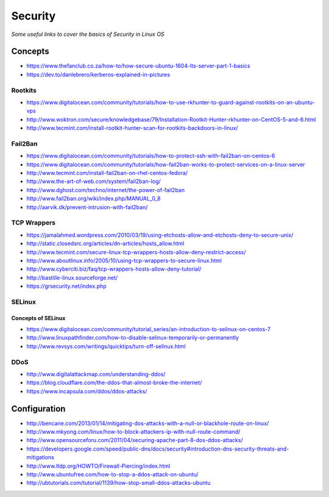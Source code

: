 ****************
Security
****************

*Some useful links to cover the basics of Security in Linux OS*

########
Concepts
########

- https://www.thefanclub.co.za/how-to/how-secure-ubuntu-1604-lts-server-part-1-basics

- https://dev.to/danlebrero/kerberos-explained-in-pictures



Rootkits
#########

- https://www.digitalocean.com/community/tutorials/how-to-use-rkhunter-to-guard-against-rootkits-on-an-ubuntu-vps
   
- http://www.woktron.com/secure/knowledgebase/79/Installation-Rootkit-Hunter-rkhunter-on-CentOS-5-and-6.html
   
- http://www.tecmint.com/install-rootkit-hunter-scan-for-rootkits-backdoors-in-linux/



Fail2Ban
#########
- https://www.digitalocean.com/community/tutorials/how-to-protect-ssh-with-fail2ban-on-centos-6
 
- https://www.digitalocean.com/community/tutorials/how-fail2ban-works-to-protect-services-on-a-linux-server
  
- http://www.tecmint.com/install-fail2ban-on-rhel-centos-fedora/
   
- http://www.the-art-of-web.com/system/fail2ban-log/
   
- http://www.dghost.com/techno/internet/the-power-of-fail2ban
   
- http://www.fail2ban.org/wiki/index.php/MANUAL_0_8
   
- http://aarvik.dk/prevent-intrusion-with-fail2ban/


TCP Wrappers
##################
   
- https://jamalahmed.wordpress.com/2010/03/19/using-etchosts-allow-and-etchosts-deny-to-secure-unix/
   
- http://static.closedsrc.org/articles/dn-articles/hosts_allow.html
   
- http://www.tecmint.com/secure-linux-tcp-wrappers-hosts-allow-deny-restrict-access/
   
- http://www.aboutlinux.info/2005/10/using-tcp-wrappers-to-secure-linux.html 
   
- http://www.cyberciti.biz/faq/tcp-wrappers-hosts-allow-deny-tutorial/
  
- http://bastille-linux.sourceforge.net/
   
- https://grsecurity.net/index.php
 


SELinux
#########

Concepts of SELinux
****************************
- https://www.digitalocean.com/community/tutorial_series/an-introduction-to-selinux-on-centos-7

- http://www.linuxpathfinder.com/how-to-disable-selinux-temporarily-or-permanently
   
- http://www.revsys.com/writings/quicktips/turn-off-selinux.html
 

DDoS
#########

- http://www.digitalattackmap.com/understanding-ddos/
 
- https://blog.cloudflare.com/the-ddos-that-almost-broke-the-internet/
 
- https://www.incapsula.com/ddos/ddos-attacks/
 

################
Configuration
################

- http://bencane.com/2013/01/14/mitigating-dos-attacks-with-a-null-or-blackhole-route-on-linux/
 
- http://www.mkyong.com/linux/how-to-block-attackers-ip-with-null-route-command/
 
- http://www.opensourceforu.com/2011/04/securing-apache-part-8-dos-ddos-attacks/
 
- https://developers.google.com/speed/public-dns/docs/security#introduction-dns-security-threats-and-mitigations

- http://www.tldp.org/HOWTO/Firewall-Piercing/index.html
   
- http://www.ubuntufree.com/how-to-stop-a-ddos-attack-on-ubuntu/
   
- http://ubtutorials.com/tutorial/1139/how-stop-small-ddos-attacks-ubuntu
